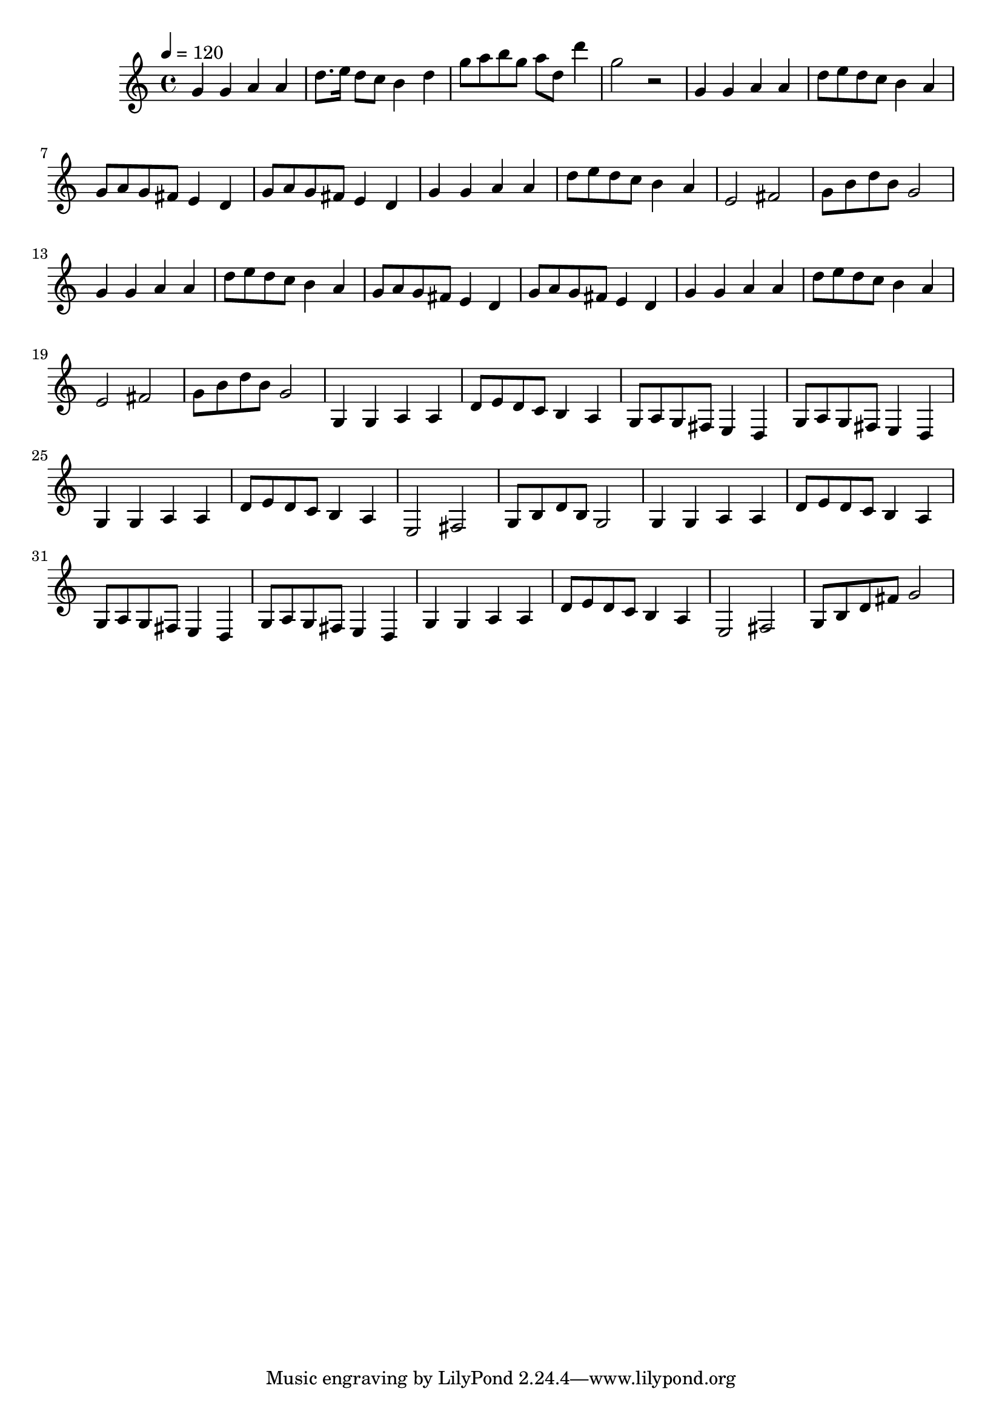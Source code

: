   \relative c' {
  \clef treble
  \time 4/4
  \tempo 4=120
  g'4 g4 a4 a4 |
  d8. e16 d8 c8 b4 d4 |
  g8 a8 b8 g8 a8 d,8 d'4 |
  g,2 r2 |
  
  g,4 g4 a4 a4 |
  d8 e8 d8 c8 b4 a4 |
  g8 a8 g8 fis8 e4 d4 |
  g8 a8 g8 fis8 e4 d4 |
  g4 g4 a4 a4 |
  d8 e8 d8 c8 b4 a4 |
  e2 fis2 |
  g8 b8 d8 b8 g2 |
  g4 g4 a4 a4 |
  d8 e8 d8 c8 b4 a4 |
  g8 a8 g8 fis8 e4 d4 |
  g8 a8 g8 fis8 e4 d4 |
  g4 g4 a4 a4 |
  d8 e8 d8 c8 b4 a4 |
  e2 fis2 |
  g8 b8 d8 b8 g2
  
  g,4 g4 a4 a4 |
  d8 e8 d8 c8 b4 a4 |
  g8 a8 g8 fis8 e4 d4 |
  g8 a8 g8 fis8 e4 d4 |
  g4 g4 a4 a4 |
  d8 e8 d8 c8 b4 a4 |
  e2 fis2 |
  g8 b8 d8 b8 g2 |
  g4 g4 a4 a4 |
  d8 e8 d8 c8 b4 a4 |
  g8 a8 g8 fis8 e4 d4 |
  g8 a8 g8 fis8 e4 d4 |
  g4 g4 a4 a4 |
  d8 e8 d8 c8 b4 a4 |
  e2 fis2 |
  g8 b8 d8 fis8 g2
}